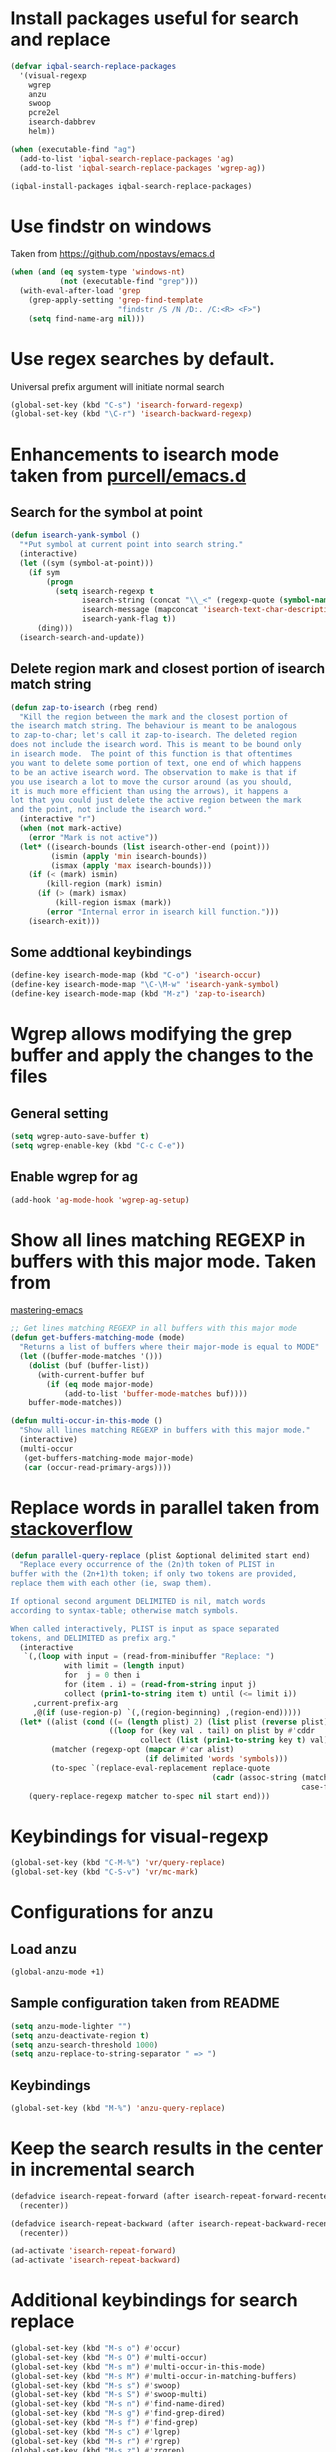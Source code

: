 * Install packages useful for search and replace
  #+begin_src emacs-lisp
    (defvar iqbal-search-replace-packages
      '(visual-regexp
        wgrep
        anzu
        swoop
        pcre2el
        isearch-dabbrev
        helm))

    (when (executable-find "ag")
      (add-to-list 'iqbal-search-replace-packages 'ag)
      (add-to-list 'iqbal-search-replace-packages 'wgrep-ag))

    (iqbal-install-packages iqbal-search-replace-packages)
  #+end_src


* Use findstr on windows
  Taken from [[https://github.com/npostavs/emacs.d]]
  #+begin_src emacs-lisp
    (when (and (eq system-type 'windows-nt)
               (not (executable-find "grep")))
      (with-eval-after-load 'grep
        (grep-apply-setting 'grep-find-template
                            "findstr /S /N /D:. /C:<R> <F>")
        (setq find-name-arg nil)))
  #+end_src


* Use regex searches by default.
  Universal prefix argument will initiate normal search
  #+begin_src emacs-lisp
    (global-set-key (kbd "C-s") 'isearch-forward-regexp)
    (global-set-key (kbd "\C-r") 'isearch-backward-regexp)
  #+end_src


* Enhancements to isearch mode taken from [[https://github.com/purcell/emacs.d/blob/master/init-isearch.el][purcell/emacs.d]]
** Search for the symbol at point
   #+begin_src emacs-lisp
     (defun isearch-yank-symbol ()
       "*Put symbol at current point into search string."
       (interactive)
       (let ((sym (symbol-at-point)))
         (if sym
             (progn
               (setq isearch-regexp t
                     isearch-string (concat "\\_<" (regexp-quote (symbol-name sym)) "\\_>")
                     isearch-message (mapconcat 'isearch-text-char-description isearch-string "")
                     isearch-yank-flag t))
           (ding)))
       (isearch-search-and-update))
   #+end_src

** Delete region mark and closest portion of isearch match string
   #+begin_src emacs-lisp
     (defun zap-to-isearch (rbeg rend)
       "Kill the region between the mark and the closest portion of
     the isearch match string. The behaviour is meant to be analogous
     to zap-to-char; let's call it zap-to-isearch. The deleted region
     does not include the isearch word. This is meant to be bound only
     in isearch mode.  The point of this function is that oftentimes
     you want to delete some portion of text, one end of which happens
     to be an active isearch word. The observation to make is that if
     you use isearch a lot to move the cursor around (as you should,
     it is much more efficient than using the arrows), it happens a
     lot that you could just delete the active region between the mark
     and the point, not include the isearch word."
       (interactive "r")
       (when (not mark-active)
         (error "Mark is not active"))
       (let* ((isearch-bounds (list isearch-other-end (point)))
              (ismin (apply 'min isearch-bounds))
              (ismax (apply 'max isearch-bounds)))
         (if (< (mark) ismin)
             (kill-region (mark) ismin)
           (if (> (mark) ismax)
               (kill-region ismax (mark))
             (error "Internal error in isearch kill function.")))
         (isearch-exit)))
   #+end_src

** Some addtional keybindings
   #+begin_src emacs-lisp
     (define-key isearch-mode-map (kbd "C-o") 'isearch-occur)
     (define-key isearch-mode-map "\C-\M-w" 'isearch-yank-symbol)
     (define-key isearch-mode-map (kbd "M-z") 'zap-to-isearch)
   #+end_src


* Wgrep allows modifying the grep buffer and apply the changes to the files
** General setting
  #+begin_src emacs-lisp
    (setq wgrep-auto-save-buffer t)
    (setq wgrep-enable-key (kbd "C-c C-e"))
  #+end_src

** Enable wgrep for ag
   #+begin_src emacs-lisp
     (add-hook 'ag-mode-hook 'wgrep-ag-setup)
   #+end_src


* Show all lines matching REGEXP in buffers with this major mode. Taken from
  [[http://www.masteringemacs.org/articles/2011/07/20/searching-buffers-occur-mode/][mastering-emacs]]
  #+begin_src emacs-lisp
    ;; Get lines matching REGEXP in all buffers with this major mode
    (defun get-buffers-matching-mode (mode)
      "Returns a list of buffers where their major-mode is equal to MODE"
      (let ((buffer-mode-matches '()))
        (dolist (buf (buffer-list))
          (with-current-buffer buf
            (if (eq mode major-mode)
                (add-to-list 'buffer-mode-matches buf))))
        buffer-mode-matches))

    (defun multi-occur-in-this-mode ()
      "Show all lines matching REGEXP in buffers with this major mode."
      (interactive)
      (multi-occur
       (get-buffers-matching-mode major-mode)
       (car (occur-read-primary-args))))
  #+end_src


* Replace words in parallel taken from [[http://stackoverflow.com/questions/2588277/how-can-i-swap-or-replace-multiple-strings-in-code-at-the-same-time][stackoverflow]]
  #+begin_src emacs-lisp
    (defun parallel-query-replace (plist &optional delimited start end)
      "Replace every occurrence of the (2n)th token of PLIST in
    buffer with the (2n+1)th token; if only two tokens are provided,
    replace them with each other (ie, swap them).

    If optional second argument DELIMITED is nil, match words
    according to syntax-table; otherwise match symbols.

    When called interactively, PLIST is input as space separated
    tokens, and DELIMITED as prefix arg."
      (interactive
       `(,(loop with input = (read-from-minibuffer "Replace: ")
                with limit = (length input)
                for  j = 0 then i
                for (item . i) = (read-from-string input j)
                collect (prin1-to-string item t) until (<= limit i))
         ,current-prefix-arg
         ,@(if (use-region-p) `(,(region-beginning) ,(region-end)))))
      (let* ((alist (cond ((= (length plist) 2) (list plist (reverse plist)))
                          ((loop for (key val . tail) on plist by #'cddr
                                 collect (list (prin1-to-string key t) val)))))
             (matcher (regexp-opt (mapcar #'car alist)
                                  (if delimited 'words 'symbols)))
             (to-spec `(replace-eval-replacement replace-quote
                                                 (cadr (assoc-string (match-string 0) ',alist
                                                                     case-fold-search)))))
        (query-replace-regexp matcher to-spec nil start end)))
  #+end_src


* Keybindings for visual-regexp
  #+begin_src emacs-lisp
    (global-set-key (kbd "C-M-%") 'vr/query-replace)
    (global-set-key (kbd "C-S-v") 'vr/mc-mark)
  #+end_src


* Configurations for anzu
** Load anzu
   #+begin_src emacs-lisp
     (global-anzu-mode +1)
   #+end_src

** Sample configuration taken from README
   #+begin_src emacs-lisp
     (setq anzu-mode-lighter "")
     (setq anzu-deactivate-region t)
     (setq anzu-search-threshold 1000)
     (setq anzu-replace-to-string-separator " => ")
   #+end_src

** Keybindings
   #+begin_src emacs-lisp
     (global-set-key (kbd "M-%") 'anzu-query-replace)
   #+end_src


* Keep the search results in the center in incremental search
  #+begin_src emacs-lisp
    (defadvice isearch-repeat-forward (after isearch-repeat-forward-recenter activate)
      (recenter))

    (defadvice isearch-repeat-backward (after isearch-repeat-backward-recenter activate)
      (recenter))

    (ad-activate 'isearch-repeat-forward)
    (ad-activate 'isearch-repeat-backward)
  #+end_src


* Additional keybindings for search replace
  #+begin_src emacs-lisp
    (global-set-key (kbd "M-s o") #'occur)
    (global-set-key (kbd "M-s O") #'multi-occur)
    (global-set-key (kbd "M-s m") #'multi-occur-in-this-mode)
    (global-set-key (kbd "M-s M") #'multi-occur-in-matching-buffers)
    (global-set-key (kbd "M-s s") #'swoop)
    (global-set-key (kbd "M-s S") #'swoop-multi)
    (global-set-key (kbd "M-s n") #'find-name-dired)
    (global-set-key (kbd "M-s g") #'find-grep-dired)
    (global-set-key (kbd "M-s f") #'find-grep)
    (global-set-key (kbd "M-s c") #'lgrep)
    (global-set-key (kbd "M-s r") #'rgrep)                       
    (global-set-key (kbd "M-s z") #'zrgrep)
    (global-set-key (kbd "M-s p g") #'projectile-grep)

    (when (executable-find "ag")
      (global-set-key (kbd "M-s p s") #'projectile-ack)
      (global-set-key (kbd "M-s a s") #'ag)
      (global-set-key (kbd "M-s a f") #'ag-files)
      (global-set-key (kbd "M-s a d") #'ag-dired)
      (global-set-key (kbd "M-s a p") #'ag-dired))
  #+end_src


* Enable highlighting of search term in ag
  #+begin_src emacs-lisp
    (setq ag-highlight-search (when (executable-find "ag")
                                (version<= "0.14"
                                           (third (split-string (shell-command-to-string "ag --version"))))))
  #+end_src


* Use <tab> to complete word using dabbrev during isearch
  #+begin_src emacs-lisp
    (define-key isearch-mode-map (kbd "<tab>") 'isearch-dabbrev-expand)
  #+end_src


* Enable global rxt mode
  #+begin_src emacs-lisp
    (rxt-global-mode)
  #+end_src


* Keybinding for helm-locate
  #+begin_src emacs-lisp
    (global-set-key (kbd "M-s l") #'helm-locate)
  #+end_src
